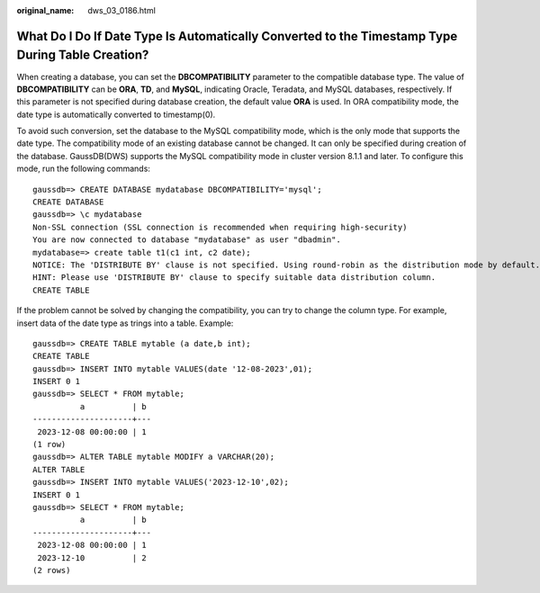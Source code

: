 :original_name: dws_03_0186.html

.. _dws_03_0186:

What Do I Do If Date Type Is Automatically Converted to the Timestamp Type During Table Creation?
=================================================================================================

When creating a database, you can set the **DBCOMPATIBILITY** parameter to the compatible database type. The value of **DBCOMPATIBILITY** can be **ORA**, **TD**, and **MySQL**, indicating Oracle, Teradata, and MySQL databases, respectively. If this parameter is not specified during database creation, the default value **ORA** is used. In ORA compatibility mode, the date type is automatically converted to timestamp(0).

To avoid such conversion, set the database to the MySQL compatibility mode, which is the only mode that supports the date type. The compatibility mode of an existing database cannot be changed. It can only be specified during creation of the database. GaussDB(DWS) supports the MySQL compatibility mode in cluster version 8.1.1 and later. To configure this mode, run the following commands:

::

   gaussdb=> CREATE DATABASE mydatabase DBCOMPATIBILITY='mysql';
   CREATE DATABASE
   gaussdb=> \c mydatabase
   Non-SSL connection (SSL connection is recommended when requiring high-security)
   You are now connected to database "mydatabase" as user "dbadmin".
   mydatabase=> create table t1(c1 int, c2 date);
   NOTICE: The 'DISTRIBUTE BY' clause is not specified. Using round-robin as the distribution mode by default.
   HINT: Please use 'DISTRIBUTE BY' clause to specify suitable data distribution column.
   CREATE TABLE

If the problem cannot be solved by changing the compatibility, you can try to change the column type. For example, insert data of the date type as trings into a table. Example:

::

   gaussdb=> CREATE TABLE mytable (a date,b int);
   CREATE TABLE
   gaussdb=> INSERT INTO mytable VALUES(date '12-08-2023',01);
   INSERT 0 1
   gaussdb=> SELECT * FROM mytable;
             a          | b
   ---------------------+---
    2023-12-08 00:00:00 | 1
   (1 row)
   gaussdb=> ALTER TABLE mytable MODIFY a VARCHAR(20);
   ALTER TABLE
   gaussdb=> INSERT INTO mytable VALUES('2023-12-10',02);
   INSERT 0 1
   gaussdb=> SELECT * FROM mytable;
             a          | b
   ---------------------+---
    2023-12-08 00:00:00 | 1
    2023-12-10          | 2
   (2 rows)
